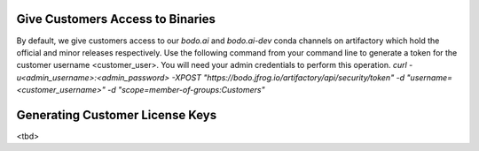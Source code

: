 .. _customer_ops:

Give Customers Access to Binaries
---------------------------------
By default, we give customers access to our `bodo.ai` and `bodo.ai-dev` conda channels on artifactory which hold the official and minor releases respectively.
Use the following command from your command line to generate a token for the customer username <customer_user>.
You will need your admin credentials to perform this operation.
`curl -u<admin_username>:<admin_password> -XPOST "https://bodo.jfrog.io/artifactory/api/security/token" -d "username=<customer_username>" -d "scope=member-of-groups:Customers"`

Generating Customer License Keys
--------------------------------
<tbd>
